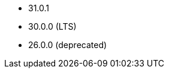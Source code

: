 // The version ranges supported by Druid-Operator
// This is a separate file, since it is used by both the direct Druid documentation, and the overarching
// Stackable Platform documentation.

- 31.0.1
- 30.0.0 (LTS)
- 26.0.0 (deprecated)
